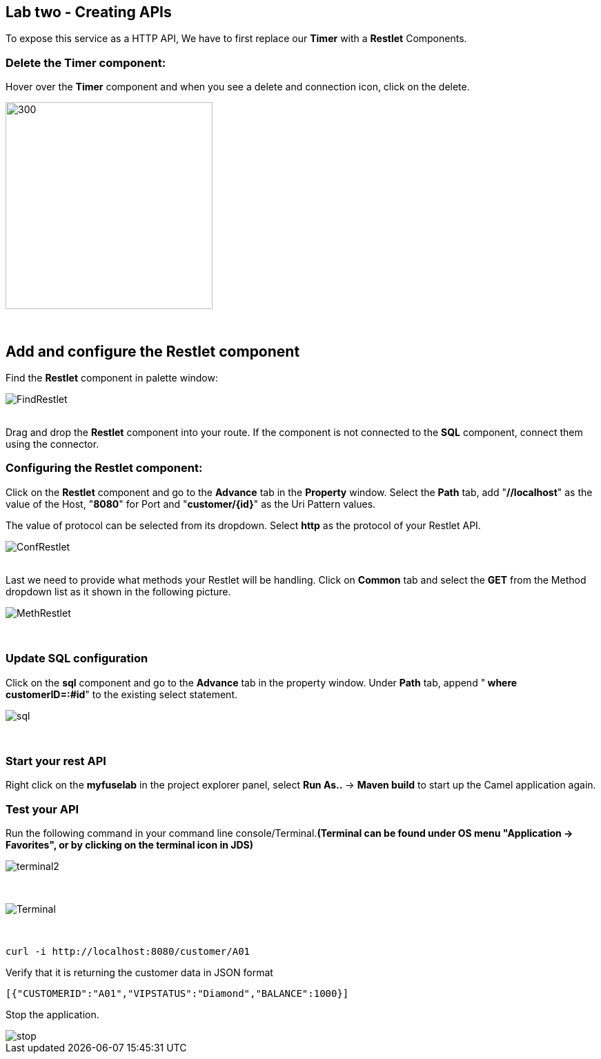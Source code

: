 == Lab two - Creating APIs
:imagesdir: img

To expose this service as a HTTP API, We have to first replace our *Timer* with a *Restlet* Components.

=== Delete the *Timer* component:

Hover over the *Timer* component and when you see a delete and connection icon, click on the delete.

image::delTimer.png[300,300]

{zwsp} +

== Add and configure the Restlet component
Find the *Restlet* component in palette window:

image::FindRestlet.png[]

{zwsp} +
Drag and drop the *Restlet* component into your route. If the component is not connected to the *SQL* component, connect them using the connector.

=== Configuring the Restlet component:

Click on the *Restlet* component and go to the *Advance* tab in the *Property* window. Select the *Path* tab, add "[aqua]*//localhost*" as the value of the Host, "[aqua]*8080*" for Port and "[aqua]*customer/{id}*" as the Uri Pattern values.

The value of protocol can be selected from its dropdown. Select [blue]*http* as the protocol of your Restlet API.

image::ConfRestlet.png[]

{zwsp} +
Last we need to provide what methods your Restlet will be handling. Click on *Common* tab and select the [blue]*GET* from the Method dropdown list as it shown in the following picture.

image::MethRestlet.png[]

{zwsp} +

=== Update SQL configuration

Click on the *sql* component and go to the *Advance* tab in the property window. Under *Path* tab, append "[aqua]** where customerID=:#id**" to the existing select statement.

image::sql.png[]

{zwsp} +

=== Start your rest API

Right click on the *myfuselab* in the project explorer panel, select *Run As..* -> *Maven build* to start up the Camel application again.

=== Test your API
Run the following command in your command line console/Terminal.*(Terminal can be found under OS menu "Application -> Favorites", or by clicking on the terminal icon in JDS)*

image::terminal2.png[]

{zwsp} +

image::Terminal.png[]


{zwsp} +
```
curl -i http://localhost:8080/customer/A01
```

Verify that it is returning the customer data in JSON format

```
[{"CUSTOMERID":"A01","VIPSTATUS":"Diamond","BALANCE":1000}]
```

Stop the application.

image::stop.png[]
